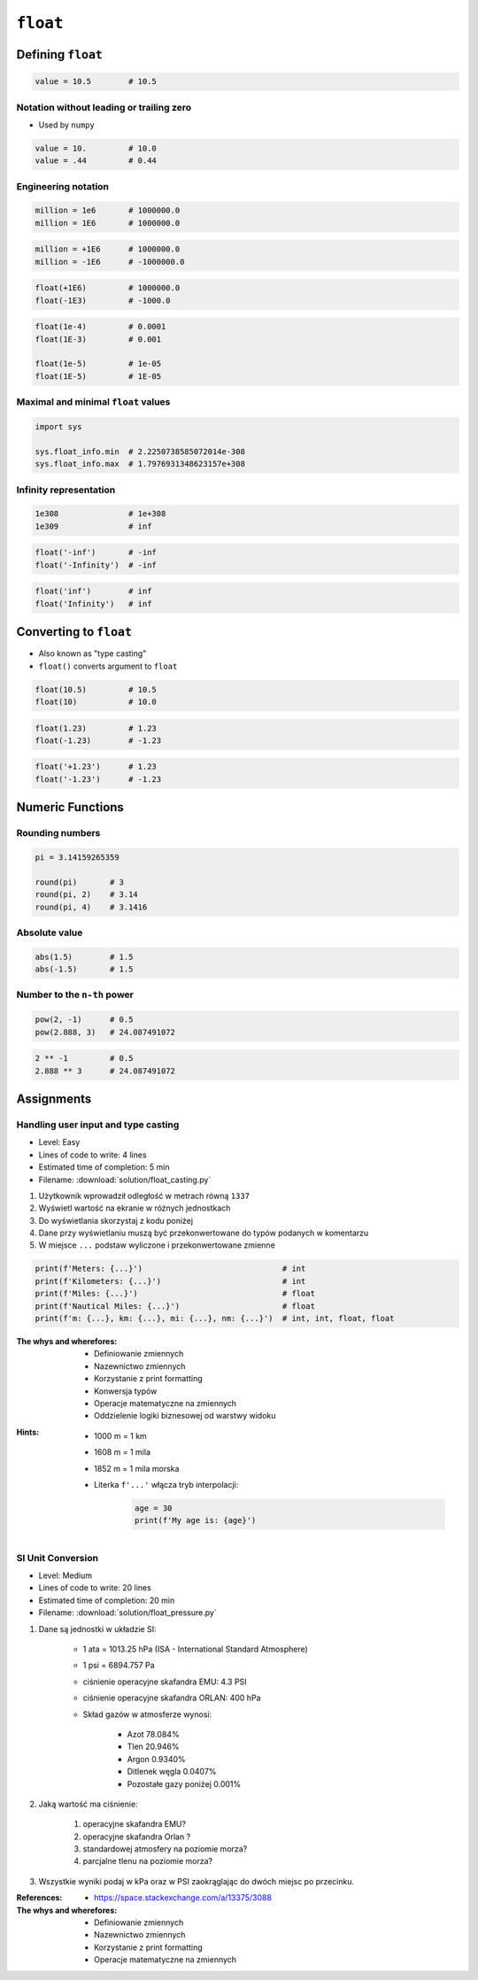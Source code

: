 *********
``float``
*********


Defining ``float``
==================
.. code-block:: python

    value = 10.5        # 10.5

Notation without leading or trailing zero
-----------------------------------------
* Used by ``numpy``

.. code-block:: python

    value = 10.         # 10.0
    value = .44         # 0.44

Engineering notation
--------------------
.. code-block:: python

    million = 1e6       # 1000000.0
    million = 1E6       # 1000000.0

.. code-block:: python

    million = +1E6      # 1000000.0
    million = -1E6      # -1000000.0

.. code-block:: python

    float(+1E6)         # 1000000.0
    float(-1E3)         # -1000.0

.. code-block:: python

    float(1e-4)         # 0.0001
    float(1E-3)         # 0.001

    float(1e-5)         # 1e-05
    float(1E-5)         # 1E-05

Maximal and minimal ``float`` values
------------------------------------
.. code-block:: python

    import sys

    sys.float_info.min  # 2.2250738585072014e-308
    sys.float_info.max  # 1.7976931348623157e+308

Infinity representation
-----------------------
.. code-block:: python

    1e308               # 1e+308
    1e309               # inf

.. code-block:: python

    float('-inf')       # -inf
    float('-Infinity')  # -inf

.. code-block:: python

    float('inf')        # inf
    float('Infinity')   # inf


Converting to ``float``
=======================
* Also known as "type casting"
* ``float()`` converts argument to ``float``

.. code-block:: python

    float(10.5)         # 10.5
    float(10)           # 10.0

.. code-block:: python

    float(1.23)         # 1.23
    float(-1.23)        # -1.23

.. code-block:: python

    float('+1.23')      # 1.23
    float('-1.23')      # -1.23


Numeric Functions
=================

Rounding numbers
----------------
.. code-block:: python

    pi = 3.14159265359

    round(pi)       # 3
    round(pi, 2)    # 3.14
    round(pi, 4)    # 3.1416

Absolute value
--------------
.. code-block:: python

    abs(1.5)        # 1.5
    abs(-1.5)       # 1.5

Number to the ``n-th`` power
----------------------------
.. code-block:: python

    pow(2, -1)      # 0.5
    pow(2.888, 3)   # 24.087491072

.. code-block:: python

    2 ** -1         # 0.5
    2.888 ** 3      # 24.087491072


Assignments
===========

Handling user input and type casting
------------------------------------
* Level: Easy
* Lines of code to write: 4 lines
* Estimated time of completion: 5 min
* Filename: :download:`solution/float_casting.py`

#. Użytkownik wprowadził odległość w metrach równą ``1337``
#. Wyświetl wartość na ekranie w różnych jednostkach
#. Do wyświetlania skorzystaj z kodu poniżej
#. Dane przy wyświetlaniu muszą być przekonwertowane do typów podanych w komentarzu
#. W miejsce ``...`` podstaw wyliczone i przekonwertowane zmienne

.. code-block:: python

    print(f'Meters: {...}')                              # int
    print(f'Kilometers: {...}')                          # int
    print(f'Miles: {...}')                               # float
    print(f'Nautical Miles: {...}')                      # float
    print(f'm: {...}, km: {...}, mi: {...}, nm: {...}')  # int, int, float, float

:The whys and wherefores:
    * Definiowanie zmiennych
    * Nazewnictwo zmiennych
    * Korzystanie z print formatting
    * Konwersja typów
    * Operacje matematyczne na zmiennych
    * Oddzielenie logiki biznesowej od warstwy widoku

:Hints:
    * 1000 m = 1 km
    * 1608 m = 1 mila
    * 1852 m = 1 mila morska
    * Literka ``f'...'`` włącza tryb interpolacji:

        .. code-block:: python

            age = 30
            print(f'My age is: {age}')

SI Unit Conversion
------------------
* Level: Medium
* Lines of code to write: 20 lines
* Estimated time of completion: 20 min
* Filename: :download:`solution/float_pressure.py`

#. Dane są jednostki w układzie SI:

    * 1 ata = 1013.25 hPa (ISA - International Standard Atmosphere)
    * 1 psi = 6894.757 Pa
    * ciśnienie operacyjne skafandra EMU: 4.3 PSI
    * ciśnienie operacyjne skafandra ORLAN: 400 hPa
    * Skład gazów w atmosferze wynosi:

        * Azot 78.084%
        * Tlen 20.946%
        * Argon 0.9340%
        * Ditlenek węgla 0.0407%
        * Pozostałe gazy poniżej 0.001%

#. Jaką wartość ma ciśnienie:

    #. operacyjne skafandra EMU?
    #. operacyjne skafandra Orlan ?
    #. standardowej atmosfery na poziomie morza?
    #. parcjalne tlenu na poziomie morza?

#. Wszystkie wyniki podaj w kPa oraz w PSI zaokrąglając do dwóch miejsc po przecinku.

:References:
    * https://space.stackexchange.com/a/13375/3088

:The whys and wherefores:
    * Definiowanie zmiennych
    * Nazewnictwo zmiennych
    * Korzystanie z print formatting
    * Operacje matematyczne na zmiennych
